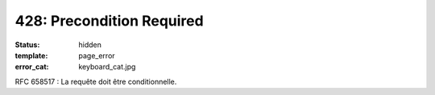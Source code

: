 ==========================
428: Precondition Required
==========================
:status: hidden
:template: page_error
:error_cat: keyboard_cat.jpg

RFC 658517 : La requête doit être conditionnelle.
